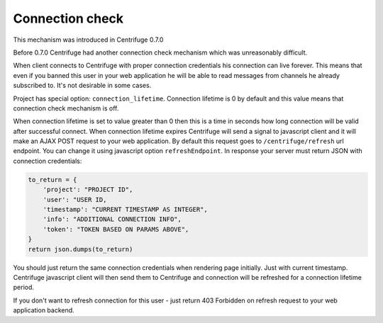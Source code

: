 Connection check
================

.. _connection_check:


This mechanism was introduced in Centrifuge 0.7.0

Before 0.7.0 Centrifuge had another connection check mechanism which was unreasonably
difficult.

When client connects to Centrifuge with proper connection credentials his connection
can live forever. This means that even if you banned this user in your web application
he will be able to read messages from channels he already subscribed to. It's not
desirable in some cases.

Project has special option: ``connection_lifetime``. Connection lifetime is 0 by default
and this value means that connection check mechanism is off.

When connection lifetime is set to value greater than 0 then this is a time in seconds how
long connection will be valid after successful connect. When connection lifetime expires
Centrifuge will send a signal to javascript client and it will make an AJAX POST request to
your web application. By default this request goes to ``/centrifuge/refresh`` url endpoint.
You can change it using javascript option ``refreshEndpoint``. In response your server must
return JSON with connection credentials:

.. code-block:: python

        to_return = {
            'project': "PROJECT ID",
            'user': "USER ID,
            'timestamp': "CURRENT TIMESTAMP AS INTEGER",
            'info': "ADDITIONAL CONNECTION INFO",
            'token': "TOKEN BASED ON PARAMS ABOVE",
        }
        return json.dumps(to_return)

You should just return the same connection credentials when rendering page initially.
Just with current timestamp. Centrifuge javascript client will then send them to
Centrifuge and connection will be refreshed for a connection lifetime period.

If you don't want to refresh connection for this user - just return 403 Forbidden
on refresh request to your web application backend.